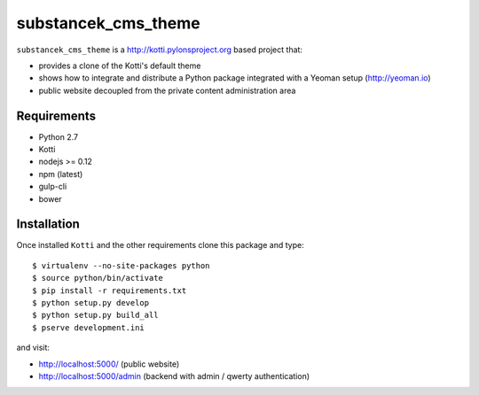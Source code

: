 substancek_cms_theme
====================

|build status|_
|code coverage|_

.. |build status| image:: https://secure.travis-ci.org/substancek/substancek_cms_theme.png?branch=master
.. _build status: http://travis-ci.org/substancek/substancek_cms_theme
.. |code coverage| image:: http://codecov.io/github/substancek/substancek_cms_theme/coverage.svg?branch=master
.. _code coverage: http://codecov.io/github/substancek/substancek_cms_theme?branch=master

``substancek_cms_theme`` is a http://kotti.pylonsproject.org based project that:

* provides a clone of the Kotti's default theme

* shows how to integrate and distribute a Python package integrated with a Yeoman setup (http://yeoman.io)

* public website decoupled from the private content administration area

Requirements
------------

* Python 2.7

* Kotti

* nodejs >= 0.12

* npm (latest)

* gulp-cli

* bower

Installation
------------

Once installed ``Kotti`` and the other requirements clone this package and type::

    $ virtualenv --no-site-packages python
    $ source python/bin/activate
    $ pip install -r requirements.txt
    $ python setup.py develop
    $ python setup.py build_all
    $ pserve development.ini

and visit:

* http://localhost:5000/ (public website)
* http://localhost:5000/admin (backend with admin / qwerty authentication)
